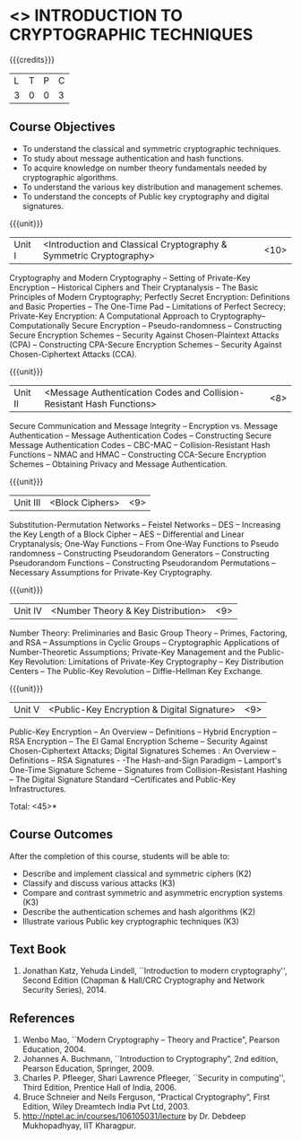 * <<<505>>> INTRODUCTION TO CRYPTOGRAPHIC TECHNIQUES
:properties:
:author: Mr. V. Balasubramanian and Dr. J. Bhuvana
:end:

#+startup: showall

{{{credits}}}
| L | T | P | C |
| 3 | 0 | 0 | 3 |

** Course Objectives
- To understand the classical and symmetric cryptographic techniques.
- To study about message authentication and hash functions.
- To acquire knowledge on number theory fundamentals needed by cryptographic algorithms.
- To understand the various key distribution and management schemes.
- To understand the concepts of Public key cryptography and digital signatures.
 

{{{unit}}}
|Unit I | <Introduction and Classical Cryptography & Symmetric Cryptography> | <10> |
Cryptography and Modern Cryptography -- Setting of Private-Key Encryption -- Historical Ciphers and Their Cryptanalysis -- The Basic Principles of Modern Cryptography; Perfectly Secret Encryption: Definitions and Basic Properties -- The One-Time Pad -- Limitations of Perfect Secrecy; Private-Key Encryption: A Computational Approach to Cryptography-- Computationally Secure Encryption  -- Pseudo-randomness -- Constructing Secure Encryption Schemes -- Security Against Chosen-Plaintext Attacks (CPA) -- Constructing CPA-Secure Encryption Schemes -- Security Against Chosen-Ciphertext Attacks (CCA).

{{{unit}}}
|Unit II | <Message Authentication Codes and Collision-Resistant Hash Functions> | <8> |
Secure Communication and Message Integrity -- Encryption vs. Message Authentication -- Message Authentication Codes -- Constructing Secure Message Authentication Codes -- CBC-MAC -- Collision-Resistant Hash Functions -- NMAC and HMAC -- Constructing CCA-Secure Encryption Schemes -- Obtaining Privacy and Message Authentication.

{{{unit}}}
|Unit III | <Block Ciphers> | <9> |
Substitution-Permutation Networks -- Feistel Networks  --  DES -- Increasing the Key Length of a Block Cipher – AES -- Differential and Linear Cryptanalysis; One-Way Functions -- From One-Way Functions to Pseudo randomness -- Constructing Pseudorandom Generators -- Constructing Pseudorandom Functions -- Constructing Pseudorandom Permutations --  Necessary Assumptions for Private-Key Cryptography.

{{{unit}}}
|Unit IV | <Number Theory & Key Distribution> | <9> |
Number Theory: Preliminaries and Basic Group Theory -- Primes, Factoring, and RSA -- Assumptions in Cyclic Groups -- Cryptographic Applications of Number-Theoretic Assumptions; Private-Key Management and the Public-Key Revolution: Limitations of Private-Key Cryptography  -- Key Distribution Centers -- The Public-Key Revolution --  Diffie-Hellman Key Exchange.

{{{unit}}}
|Unit V | <Public-Key Encryption & Digital Signature> | <9> |
Public-Key Encryption – An Overview -- Definitions --  Hybrid Encryption -- RSA Encryption – The El Gamal Encryption Scheme -- Security Against Chosen-Ciphertext Attacks; Digital Signatures Schemes : An Overview -- Definitions -- RSA Signatures - -The Hash-and-Sign Paradigm -- Lamport's One-Time Signature Scheme -- Signatures from Collision-Resistant Hashing -- The Digital Signature Standard --Certificates and Public-Key Infrastructures. 

\hfill *Total: <45>*

** Course Outcomes
After the completion of this course, students will be able to: 
- Describe and implement classical and symmetric ciphers (K2)
- Classify and discuss various attacks (K3)
- Compare and contrast symmetric and asymmetric encryption systems (K3)
- Describe the authentication schemes and  hash algorithms (K2)
- Illustrate various Public key cryptographic techniques  (K3)
       
** Text Book
1. Jonathan Katz, Yehuda Lindell, ``Introduction to modern cryptography'', Second Edition (Chapman & Hall/CRC Cryptography and Network Security Series), 2014.
** References
1. Wenbo Mao, ``Modern Cryptography – Theory and Practice”, Pearson Education, 2004.
2.	Johannes A. Buchmann, ``Introduction to Cryptography”, 2nd edition, Pearson Education, Springer, 2009.
3.	Charles P. Pfleeger, Shari Lawrence Pfleeger, ``Security in computing'', Third Edition, Prentice Hall of India, 2006.
4.	Bruce Schneier and Neils Ferguson, “Practical Cryptography”, First Edition, Wiley Dreamtech India Pvt Ltd, 2003.
5.	http://nptel.ac.in/courses/106105031/lecture by Dr. Debdeep Mukhopadhyay, IIT Kharagpur.

